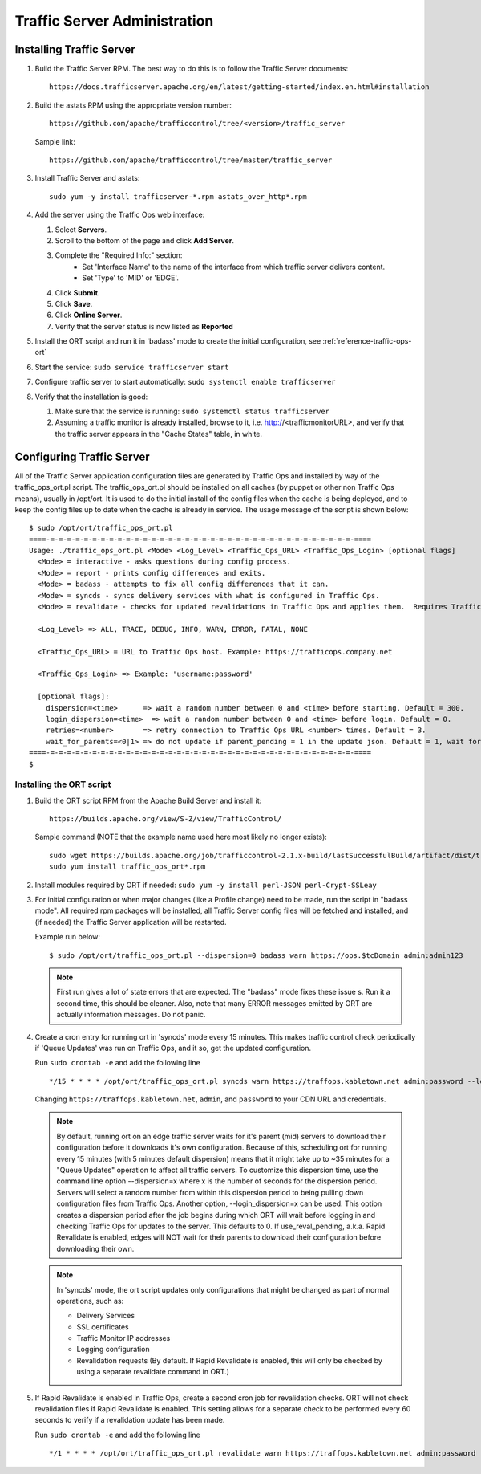 ..
..
.. Licensed under the Apache License, Version 2.0 (the "License");
.. you may not use this file except in compliance with the License.
.. You may obtain a copy of the License at
..
..     http://www.apache.org/licenses/LICENSE-2.0
..
.. Unless required by applicable law or agreed to in writing, software
.. distributed under the License is distributed on an "AS IS" BASIS,
.. WITHOUT WARRANTIES OR CONDITIONS OF ANY KIND, either express or implied.
.. See the License for the specific language governing permissions and
.. limitations under the License.
..

*****************************
Traffic Server Administration
*****************************
Installing Traffic Server
=========================

#. Build the Traffic Server RPM. The best way to do this is to follow the Traffic Server documents: ::

    https://docs.trafficserver.apache.org/en/latest/getting-started/index.en.html#installation

#. Build the astats RPM using the appropriate version number: ::

    https://github.com/apache/trafficcontrol/tree/<version>/traffic_server

   Sample link: ::

     https://github.com/apache/trafficcontrol/tree/master/traffic_server

#.  Install Traffic Server and astats: ::

        sudo yum -y install trafficserver-*.rpm astats_over_http*.rpm

#.  Add the server using the Traffic Ops web interface:

    #. Select **Servers**.
    #. Scroll to the bottom of the page and click **Add Server**.
    #. Complete the "Required Info:" section:
        * Set 'Interface Name' to the name of the interface from which traffic server delivers content.
        * Set 'Type' to 'MID' or 'EDGE'.
    #. Click **Submit**.
    #. Click **Save**.
    #. Click **Online Server**.
    #. Verify that the server status is now listed as **Reported**

#.  Install the ORT script and run it in 'badass' mode to create the initial configuration, see :ref:`reference-traffic-ops-ort`

#.  Start the service: ``sudo service trafficserver start``

#.  Configure traffic server to start automatically: ``sudo systemctl enable trafficserver``

#.  Verify that the installation is good:

    #. Make sure that the service is running: ``sudo systemctl status trafficserver``

    #. Assuming a traffic monitor is already installed, browse to it, i.e. http://<trafficmonitorURL>, and verify that the traffic server appears in the "Cache States" table, in white.


.. _reference-traffic-ops-ort:

Configuring Traffic Server
==========================
All of the Traffic Server application configuration files are generated by Traffic Ops and installed by way of the traffic_ops_ort.pl script.
The traffic_ops_ort.pl should be installed on all caches (by puppet or other non Traffic Ops means), usually in /opt/ort. It is used to do the initial install of the config files when the cache is being deployed, and to keep the config files up to date when the cache is already in service.  The usage message of the script is shown below: ::

    $ sudo /opt/ort/traffic_ops_ort.pl
    ====-=-=-=-=-=-=-=-=-=-=-=-=-=-=-=-=-=-=-=-=-=-=-=-=-=-=-=-=-=-=-=-=-=-=-=-=-====
    Usage: ./traffic_ops_ort.pl <Mode> <Log_Level> <Traffic_Ops_URL> <Traffic_Ops_Login> [optional flags]
      <Mode> = interactive - asks questions during config process.
      <Mode> = report - prints config differences and exits.
      <Mode> = badass - attempts to fix all config differences that it can.
      <Mode> = syncds - syncs delivery services with what is configured in Traffic Ops.
      <Mode> = revalidate - checks for updated revalidations in Traffic Ops and applies them.  Requires Traffic Ops 2.1.

      <Log_Level> => ALL, TRACE, DEBUG, INFO, WARN, ERROR, FATAL, NONE

      <Traffic_Ops_URL> = URL to Traffic Ops host. Example: https://trafficops.company.net

      <Traffic_Ops_Login> => Example: 'username:password'

      [optional flags]:
        dispersion=<time>      => wait a random number between 0 and <time> before starting. Default = 300.
        login_dispersion=<time>  => wait a random number between 0 and <time> before login. Default = 0.
        retries=<number>       => retry connection to Traffic Ops URL <number> times. Default = 3.
        wait_for_parents=<0|1> => do not update if parent_pending = 1 in the update json. Default = 1, wait for parents.
    ====-=-=-=-=-=-=-=-=-=-=-=-=-=-=-=-=-=-=-=-=-=-=-=-=-=-=-=-=-=-=-=-=-=-=-=-=-====
    $

Installing the ORT script
--------------------------

#.  Build the ORT script RPM from the Apache Build Server and install it: ::

        https://builds.apache.org/view/S-Z/view/TrafficControl/

    Sample command (NOTE that the example name used here most likely no longer exists): ::

        sudo wget https://builds.apache.org/job/trafficcontrol-2.1.x-build/lastSuccessfulBuild/artifact/dist/traffic_ops_ort-2.1.0-6807.1dcd512f.el7.x86_64.rpm
        sudo yum install traffic_ops_ort*.rpm

#.  Install modules required by ORT if needed: ``sudo yum -y install perl-JSON perl-Crypt-SSLeay``

#.  For initial configuration or when major changes (like a Profile change) need to be made, run the script in "badass mode". All required rpm packages
    will be installed, all Traffic Server config files will be fetched and installed, and (if needed) the Traffic Server application will be restarted.

    Example run below: ::

        $ sudo /opt/ort/traffic_ops_ort.pl --dispersion=0 badass warn https://ops.$tcDomain admin:admin123

    .. Note:: First run gives a lot of state errors that are expected. The "badass" mode fixes these issue s. Run it a second time, this should be cleaner.
       Also, note that many ERROR messages emitted by ORT are actually information messages. Do not panic.

#.  Create a cron entry for running ort in 'syncds' mode every 15 minutes.
    This makes traffic control check periodically if 'Queue Updates' was run on Traffic Ops, and it so, get the updated configuration.

    Run ``sudo crontab -e`` and add the following line ::

  	  	*/15 * * * * /opt/ort/traffic_ops_ort.pl syncds warn https://traffops.kabletown.net admin:password --login_dispersion=30 --dispersion=180 > /tmp/ort/syncds.log 2>&1

    Changing ``https://traffops.kabletown.net``, ``admin``, and ``password`` to your CDN URL and credentials.

    .. Note:: By default, running ort on an edge traffic server waits for it's parent (mid) servers to download their configuration before
       it downloads it's own configuration. Because of this, scheduling ort for running every 15 minutes (with 5 minutes default dispersion) means
       that it might take up to ~35 minutes for a "Queue Updates" operation to affect all traffic servers.  To customize this dispersion time, use
       the command line option --dispersion=x where x is the number of seconds for the dispersion period.  Servers will select a random number from
       within this dispersion period to being pulling down configuration files from Traffic Ops.  Another option, --login_dispersion=x can be used.
       This option creates a dispersion period after the job begins during which ORT will wait before logging in and checking Traffic Ops for updates
       to the server.  This defaults to 0.  If use_reval_pending, a.k.a. Rapid Revalidate is enabled, edges will NOT wait for their parents to download
       their configuration before downloading their own.

    .. Note:: In 'syncds' mode, the ort script updates only configurations that might be changed as part of normal operations, such as:

        * Delivery Services
        * SSL certificates
        * Traffic Monitor IP addresses
        * Logging configuration
        * Revalidation requests (By default. If Rapid Revalidate is enabled, this will only be checked by using a separate revalidate command in ORT.)


#.  If Rapid Revalidate is enabled in Traffic Ops, create a second cron job for revalidation checks.  ORT will not check revalidation files if Rapid Revalidate
    is enabled. This setting allows for a separate check to be performed every 60 seconds to verify if a revalidation update has been made.

    Run ``sudo crontab -e`` and add the following line ::

        */1 * * * * /opt/ort/traffic_ops_ort.pl revalidate warn https://traffops.kabletown.net admin:password --login_dispersion=30 > /tmp/ort/syncds.log 2>&1
